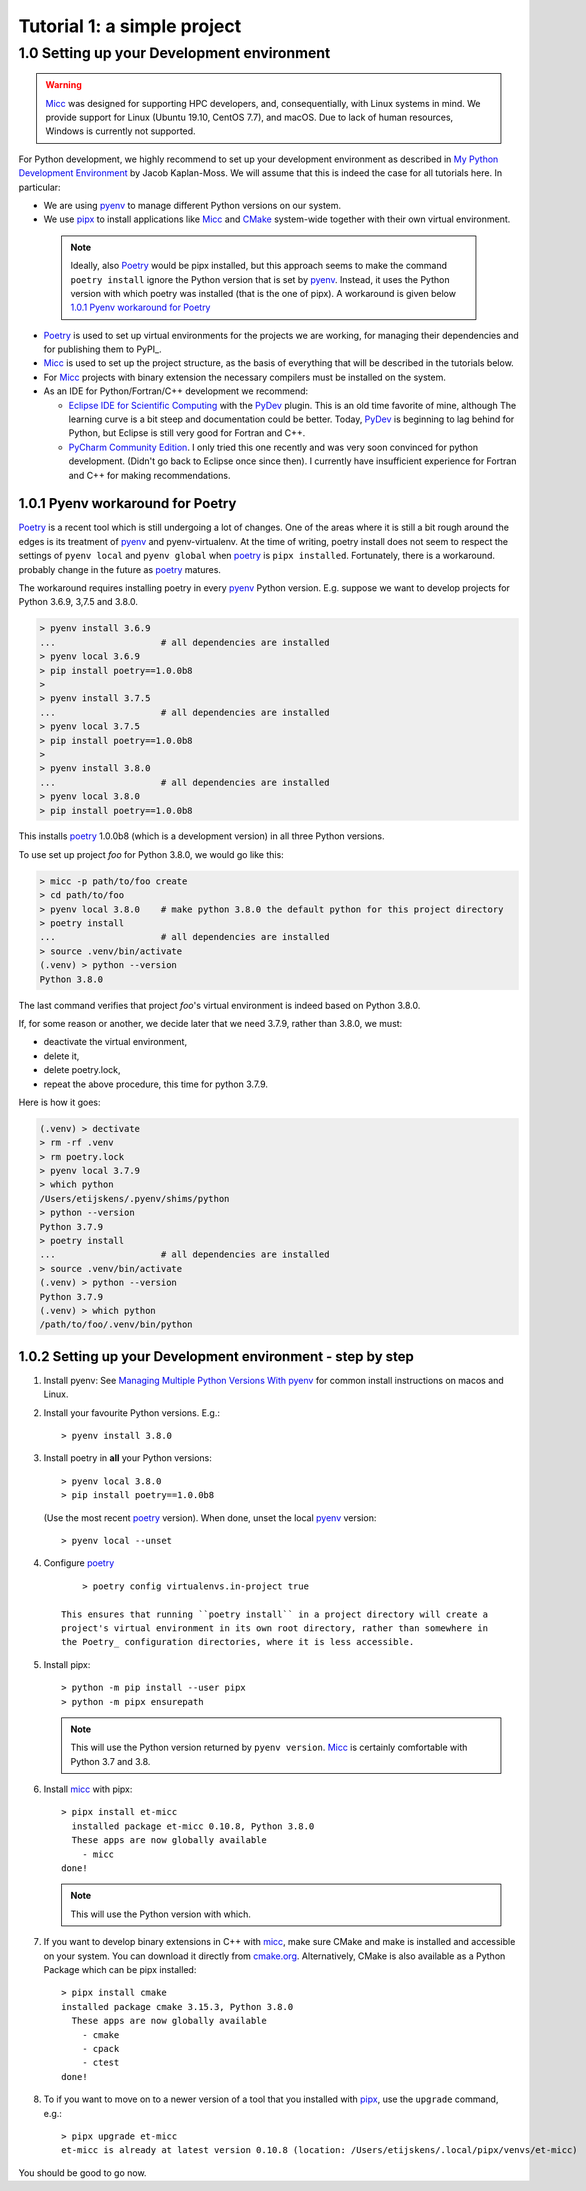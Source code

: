 
Tutorial 1: a simple project
============================


1.0 Setting up your Development environment
-------------------------------------------

.. warning:: `Micc <https://github.com/etijskens/et-micc>`_ was designed for supporting HPC developers,
    and, consequentially, with Linux systems in mind. We provide support for Linux (Ubuntu 19.10,
    CentOS 7.7), and macOS. Due to lack of human resources, Windows is currently not supported.

For Python development, we highly recommend to set up your development environment as described in 
`My Python Development Environment <https://jacobian.org/2019/nov/11/python-environment-2020/>`_
by Jacob Kaplan-Moss. We will assume that this is indeed the case for all tutorials here. In 
particular:

*   We are using `pyenv <https://github.com/pyenv/pyenv>`_ to manage different Python versions on
    our system.
*   We use `pipx <https://github.com/pipxproject/pipx/>`_ to install applications like Micc_ and
    `CMake <https://cmake.org>`_ system-wide together with their own virtual environment.

  .. note:: Ideally, also Poetry_ would be pipx installed, but this approach seems to make the
     command ``poetry install`` ignore the Python version that is set by pyenv_. Instead, it uses
     the Python version with which poetry was installed (that is the one of pipx). A workaround is
     given below `1.0.1 Pyenv workaround for Poetry`_

*   `Poetry <https://poetry.eustace.io/docs/pyproject/>`_ is used to set up virtual environments for
    the projects we are working, for managing their dependencies and for publishing them to PyPI_.
*   Micc_ is used to set up the project structure, as the basis of everything that will be described
    in the tutorials below.

*   For Micc_ projects with binary extension the necessary compilers must be installed on the system.

*   As an IDE for Python/Fortran/C++ development we recommend:

    *   `Eclipse IDE for Scientific Computing <https://www.eclipse.org/downloads/packages/release/photon/rc2/eclipse-ide-scientific-computing>`_
        with the `PyDev <https://pydev.org>`_ plugin. This is an old time favorite of mine, although
        The learning curve is a bit steep and documentation could be better. Today, PyDev_ is beginning
        to lag behind for Python, but Eclipse is still very good for Fortran and C++.

    *   `PyCharm Community Edition <https://www.jetbrains.com/pycharm/download>`_. I only tried this one
        recently and was very soon convinced for python development. (Didn't go back to Eclipse once since
        then). I currently have insufficient experience for Fortran and C++ for making recommendations.

1.0.1 Pyenv workaround for Poetry
^^^^^^^^^^^^^^^^^^^^^^^^^^^^^^^^^
   
Poetry_ is a recent tool which is still undergoing a lot of changes. One of the areas where
it is still a bit rough around the edges is its treatment of pyenv_ and pyenv-virtualenv.
At the time of writing, poetry install does not seem to respect the settings of ``pyenv local``
and ``pyenv global`` when poetry_ is ``pipx installed``. Fortunately, there is a workaround.
probably change in the future as poetry_ matures.
   
The workaround requires installing poetry in every pyenv_ Python version. E.g. suppose we want to
develop projects for Python 3.6.9, 3,7.5 and 3.8.0.
   
.. code-block:: bash

   > pyenv install 3.6.9
   ...                    # all dependencies are installed
   > pyenv local 3.6.9
   > pip install poetry==1.0.0b8
   >
   > pyenv install 3.7.5
   ...                    # all dependencies are installed
   > pyenv local 3.7.5
   > pip install poetry==1.0.0b8
   >
   > pyenv install 3.8.0
   ...                    # all dependencies are installed
   > pyenv local 3.8.0
   > pip install poetry==1.0.0b8

This installs poetry_ 1.0.0b8 (which is a development version) in all three Python versions.

To use set up project *foo* for Python 3.8.0, we would go like this:
   
.. code-block:: bash

   > micc -p path/to/foo create
   > cd path/to/foo
   > pyenv local 3.8.0    # make python 3.8.0 the default python for this project directory
   > poetry install
   ...                    # all dependencies are installed
   > source .venv/bin/activate
   (.venv) > python --version
   Python 3.8.0

The last command verifies that project *foo*'s virtual environment is indeed based on Python 3.8.0.

If, for some reason or another, we decide later that we need 3.7.9, rather than 3.8.0, we must:

* deactivate the virtual environment,
* delete it,
* delete poetry.lock,
* repeat the above procedure, this time for python 3.7.9.

Here is how it goes:

.. code-block:: bash

   (.venv) > dectivate
   > rm -rf .venv
   > rm poetry.lock
   > pyenv local 3.7.9
   > which python
   /Users/etijskens/.pyenv/shims/python
   > python --version
   Python 3.7.9
   > poetry install
   ...                    # all dependencies are installed
   > source .venv/bin/activate
   (.venv) > python --version
   Python 3.7.9
   (.venv) > which python
   /path/to/foo/.venv/bin/python

1.0.2 Setting up your Development environment - step by step
^^^^^^^^^^^^^^^^^^^^^^^^^^^^^^^^^^^^^^^^^^^^^^^^^^^^^^^^^^^^

#.  Install pyenv: See
    `Managing Multiple Python Versions With pyenv <https://realpython.com/intro-to-pyenv/>`_
    for common install instructions on macos and Linux.

#.  Install your favourite Python versions. E.g.::

        > pyenv install 3.8.0

#.  Install poetry in **all** your Python versions::

        > pyenv local 3.8.0
        > pip install poetry==1.0.0b8

    (Use the most recent poetry_ version). When done, unset the local pyenv_ version::

        > pyenv local --unset

#. Configure poetry_ ::

        > poetry config virtualenvs.in-project true

    This ensures that running ``poetry install`` in a project directory will create a
    project's virtual environment in its own root directory, rather than somewhere in
    the Poetry_ configuration directories, where it is less accessible.

#.  Install pipx::

        > python -m pip install --user pipx
        > python -m pipx ensurepath

    .. note:: This will use the Python version returned by ``pyenv version``. Micc_ is
        certainly comfortable with Python 3.7 and 3.8.

#.  Install micc_ with pipx::

        > pipx install et-micc
          installed package et-micc 0.10.8, Python 3.8.0
          These apps are now globally available
            - micc
        done!

    .. note:: This will use the Python version with which.

#.  If you want to develop binary extensions in  C++ with micc_, make sure CMake and make is installed
    and accessible on your system. You can download it directly from `cmake.org <https://cmake.org/download/>`_.
    Alternatively, CMake is also available as a Python Package which can be pipx installed::

        > pipx install cmake
        installed package cmake 3.15.3, Python 3.8.0
          These apps are now globally available
            - cmake
            - cpack
            - ctest
        done!

#.  To if you want to move on to a newer version of a tool that you installed with pipx_, use the ``upgrade``
    command, e.g.::

        > pipx upgrade et-micc
        et-micc is already at latest version 0.10.8 (location: /Users/etijskens/.local/pipx/venvs/et-micc)

You should be good to go now.

